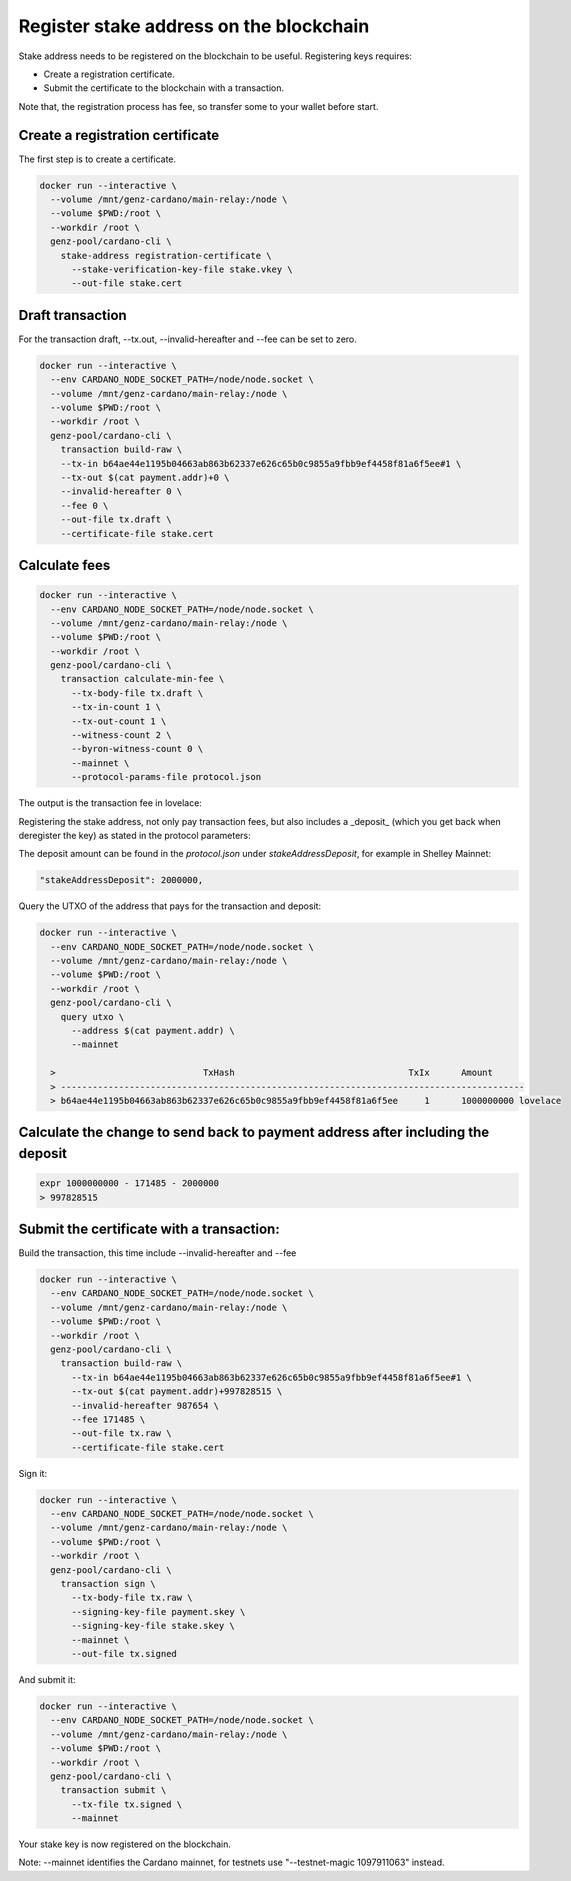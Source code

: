 Register stake address on the blockchain
===============================================================================

Stake address needs to be registered on the blockchain to be useful. Registering 
keys requires:

* Create a registration certificate.
* Submit the certificate to the blockchain with a transaction.

Note that, the registration process has fee, so transfer some to your wallet before
start.

Create a registration certificate
-------------------------------------------------------------------------------
The first step is to create a certificate.

.. code-block:: bash

  docker run --interactive \
    --volume /mnt/genz-cardano/main-relay:/node \
    --volume $PWD:/root \
    --workdir /root \
    genz-pool/cardano-cli \
      stake-address registration-certificate \
        --stake-verification-key-file stake.vkey \
        --out-file stake.cert

Draft transaction
-------------------------------------------------------------------------------

For the transaction draft, --tx.out, --invalid-hereafter and --fee can be set to 
zero.

.. code-block:: bash

  docker run --interactive \
    --env CARDANO_NODE_SOCKET_PATH=/node/node.socket \
    --volume /mnt/genz-cardano/main-relay:/node \
    --volume $PWD:/root \
    --workdir /root \
    genz-pool/cardano-cli \
      transaction build-raw \
      --tx-in b64ae44e1195b04663ab863b62337e626c65b0c9855a9fbb9ef4458f81a6f5ee#1 \
      --tx-out $(cat payment.addr)+0 \
      --invalid-hereafter 0 \
      --fee 0 \
      --out-file tx.draft \
      --certificate-file stake.cert

Calculate fees
-------------------------------------------------------------------------------


.. code-block:: bash

  docker run --interactive \
    --env CARDANO_NODE_SOCKET_PATH=/node/node.socket \
    --volume /mnt/genz-cardano/main-relay:/node \
    --volume $PWD:/root \
    --workdir /root \
    genz-pool/cardano-cli \
      transaction calculate-min-fee \
        --tx-body-file tx.draft \
        --tx-in-count 1 \
        --tx-out-count 1 \
        --witness-count 2 \
        --byron-witness-count 0 \
        --mainnet \
        --protocol-params-file protocol.json

The output is the transaction fee in lovelace:


.. code-block::bash

    > 171485

Registering the stake address, not only pay transaction fees, but also includes a 
_deposit_ (which you get back when deregister the key) as stated in the protocol 
parameters:

The deposit amount can be found in the `protocol.json` under `stakeAddressDeposit`, 
for example in Shelley Mainnet:

.. code-block:: json

    "stakeAddressDeposit": 2000000,
    
Query the UTXO of the address that pays for the transaction and deposit:

.. code-block:: bash

  docker run --interactive \
    --env CARDANO_NODE_SOCKET_PATH=/node/node.socket \
    --volume /mnt/genz-cardano/main-relay:/node \
    --volume $PWD:/root \
    --workdir /root \
    genz-pool/cardano-cli \
      query utxo \
        --address $(cat payment.addr) \
        --mainnet

    >                            TxHash                                 TxIx      Amount
    > ----------------------------------------------------------------------------------------
    > b64ae44e1195b04663ab863b62337e626c65b0c9855a9fbb9ef4458f81a6f5ee     1      1000000000 lovelace

Calculate the change to send back to payment address after including the deposit
-----------------------------------------------------------------------------------

.. code-block:: bash

  expr 1000000000 - 171485 - 2000000
  > 997828515

Submit the certificate with a transaction:
-------------------------------------------------------------------------------
Build the transaction, this time include  --invalid-hereafter and --fee

.. code-block:: bash

  docker run --interactive \
    --env CARDANO_NODE_SOCKET_PATH=/node/node.socket \
    --volume /mnt/genz-cardano/main-relay:/node \
    --volume $PWD:/root \
    --workdir /root \
    genz-pool/cardano-cli \
      transaction build-raw \
        --tx-in b64ae44e1195b04663ab863b62337e626c65b0c9855a9fbb9ef4458f81a6f5ee#1 \
        --tx-out $(cat payment.addr)+997828515 \
        --invalid-hereafter 987654 \
        --fee 171485 \
        --out-file tx.raw \
        --certificate-file stake.cert

Sign it:

.. code-block:: bash

  docker run --interactive \
    --env CARDANO_NODE_SOCKET_PATH=/node/node.socket \
    --volume /mnt/genz-cardano/main-relay:/node \
    --volume $PWD:/root \
    --workdir /root \
    genz-pool/cardano-cli \
      transaction sign \
        --tx-body-file tx.raw \
        --signing-key-file payment.skey \
        --signing-key-file stake.skey \
        --mainnet \
        --out-file tx.signed

And submit it:

.. code-block:: bash

  docker run --interactive \
    --env CARDANO_NODE_SOCKET_PATH=/node/node.socket \
    --volume /mnt/genz-cardano/main-relay:/node \
    --volume $PWD:/root \
    --workdir /root \
    genz-pool/cardano-cli \
      transaction submit \
        --tx-file tx.signed \
        --mainnet

Your stake key is now registered on the blockchain.

Note: --mainnet identifies the Cardano mainnet, for testnets use 
"--testnet-magic 1097911063" instead.
